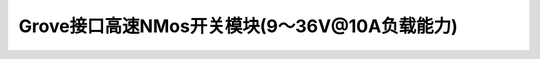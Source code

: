 .. _Grove_A13_NMosSiwtchModule:

====================
Grove接口高速NMos开关模块(9～36V@10A负载能力)
====================

